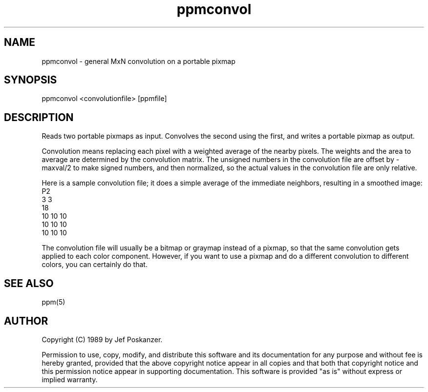 .TH ppmconvol 1 "14 April 1989"
.SH NAME
ppmconvol - general MxN convolution on a portable pixmap
.SH SYNOPSIS
ppmconvol <convolutionfile> [ppmfile]
.SH DESCRIPTION
Reads two portable pixmaps as input.
Convolves the second using the first,
and writes a portable pixmap as output.
.PP
Convolution means replacing each pixel with a weighted average of the
nearby pixels.  The weights and the area to average are determined by
the convolution matrix.
The unsigned numbers in the convolution file are offset by -maxval/2 to
make signed numbers, and then normalized, so the actual values in the
convolution file are only relative.
.PP
Here is a sample convolution file;
it does a simple average of the immediate neighbors, resulting
in a smoothed image:
.nf
    P2
    3 3
    18
    10 10 10
    10 10 10
    10 10 10
.fi
.PP
The convolution file will usually be a bitmap or graymap instead of a pixmap,
so that the same convolution gets applied to each color component.
However, if you want to use a pixmap and do a different convolution to
different colors, you can certainly do that.
.SH "SEE ALSO"
ppm(5)
.SH AUTHOR
Copyright (C) 1989 by Jef Poskanzer.

Permission to use, copy, modify, and distribute this software and its
documentation for any purpose and without fee is hereby granted, provided
that the above copyright notice appear in all copies and that both that
copyright notice and this permission notice appear in supporting
documentation.  This software is provided "as is" without express or
implied warranty.
